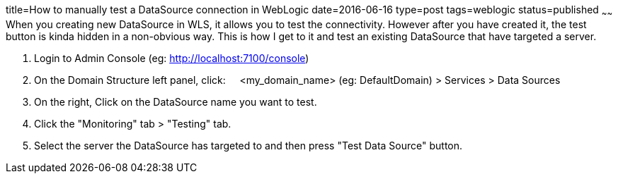 title=How to manually test a DataSource connection in WebLogic
date=2016-06-16
type=post
tags=weblogic
status=published
~~~~~~
When you creating new DataSource in WLS, it allows you to test the connectivity. However after you have created it, the test button is kinda hidden in a non-obvious way. This is how I get to it and test an existing DataSource that have targeted a server.

1. Login to Admin Console (eg: http://localhost:7100/console)
2. On the Domain Structure left panel, click:
&nbsp;&nbsp;&nbsp; &lt;my_domain_name&gt; (eg: DefaultDomain) &gt; Services &gt; Data Sources
3. On the right, Click on the DataSource name you want to test.
4. Click the "Monitoring" tab &gt; "Testing" tab.
5. Select the server the DataSource has targeted to and then press "Test Data Source" button.